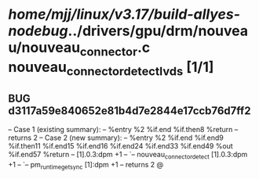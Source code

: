 #+TODO: TODO CHECK | BUG DUP
* /home/mjj/linux/v3.17/build-allyes-nodebug/../drivers/gpu/drm/nouveau/nouveau_connector.c nouveau_connector_detect_lvds [1/1]
** BUG d3117a59e840652e81b4d7e2844e17ccb76d7ff2
   -- Case 1 (existing summary):
   --     %entry %2 %if.end %if.then8 %return
   --         returns 2
   -- Case 2 (new summary):
   --     %entry %2 %if.end %if.end9 %if.then11 %if.end15 %if.end16 %if.end24 %if.end33 %if.end49 %out %if.end57 %return
   --         [1].0.3:dpm +1
   --         `-- nouveau_connector_detect [1].0.3:dpm +1
   --             `-- pm_runtime_get_sync [1]:dpm +1
   --         returns 2
   @
